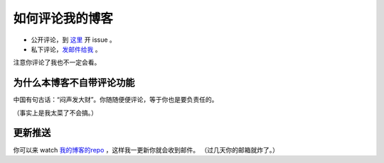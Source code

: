 如何评论我的博客
=============

* 公开评论，到 `这里`_ 开 issue 。
* 私下评论，`发邮件给我`_ 。

.. _`这里`: https://github.com/tttnns/blog/issues
.. _`发邮件给我`: mailto:sweeto@live.cn

注意你评论了我也不一定会看。

为什么本博客不自带评论功能
----------------------

中国有句古话：“闷声发大财”。你随随便便评论，等于你也是要负责任的。

（事实上是我太菜了不会搞。）

更新推送
-------

你可以来 watch `我的博客的repo`_ ，这样我一更新你就会收到邮件。
（过几天你的邮箱就炸了。）

.. _`我的博客的repo`: https://github.com/tttnns/blog
